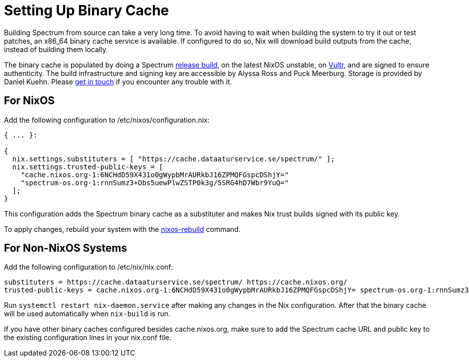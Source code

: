 = Setting Up Binary Cache
:page-parent: Build and Run
:page-nav_order: 1

// SPDX-FileCopyrightText: 2022-2023 Alyssa Ross <hi@alyssa.is>
// SPDX-License-Identifier: GFDL-1.3-no-invariants-or-later OR CC-BY-SA-4.0

Building Spectrum from source can take a very long time.  To avoid
having to wait when building the system to try it out or test patches,
an x86_64 binary cache service is available.  If configured to do so,
Nix will download build outputs from the cache, instead of building
them locally.

The binary cache is populated by doing a Spectrum
xref:../development/release.adoc[release build], on the latest NixOS
unstable, on https://www.vultr.com/[Vultr], and are signed to ensure
authenticity.  The build infrastructure and signing key are accessible
by Alyssa Ross and Puck Meerburg.  Storage is provided by Daniel
Kuehn.  Please xref:../contributing/communication.adoc[get in touch]
if you encounter any trouble with it.

== For NixOS

Add the following configuration to /etc/nixos/configuration.nix:

[source,nix]
----
{ ... }:

{
  nix.settings.substituters = [ "https://cache.dataaturservice.se/spectrum/" ];
  nix.settings.trusted-public-keys = [
    "cache.nixos.org-1:6NCHdD59X431o0gWypbMrAURkbJ16ZPMQFGspcDShjY="
    "spectrum-os.org-1:rnnSumz3+Dbs5uewPlwZSTP0k3g/5SRG4hD7Wbr9YuQ="
  ];
}
----

This configuration adds the Spectrum binary cache as a substituter and makes
Nix trust builds signed with its public key.

To apply changes, rebuild your system with the https://nixos.wiki/wiki/Nixos-rebuild[nixos-rebuild] command.


== For Non-NixOS Systems

Add the following configuration to /etc/nix/nix.conf:

[source]
----
substituters = https://cache.dataaturservice.se/spectrum/ https://cache.nixos.org/
trusted-public-keys = cache.nixos.org-1:6NCHdD59X431o0gWypbMrAURkbJ16ZPMQFGspcDShjY= spectrum-os.org-1:rnnSumz3+Dbs5uewPlwZSTP0k3g/5SRG4hD7Wbr9YuQ=
----

Run `systemctl restart nix-daemon.service` after making any changes in the Nix
configuration.  After that the binary cache will be used automatically when
`nix-build` is run.

If you have other binary caches configured besides cache.nixos.org,
make sure to add the Spectrum cache URL and public key to the existing
configuration lines in your nix.conf file.
